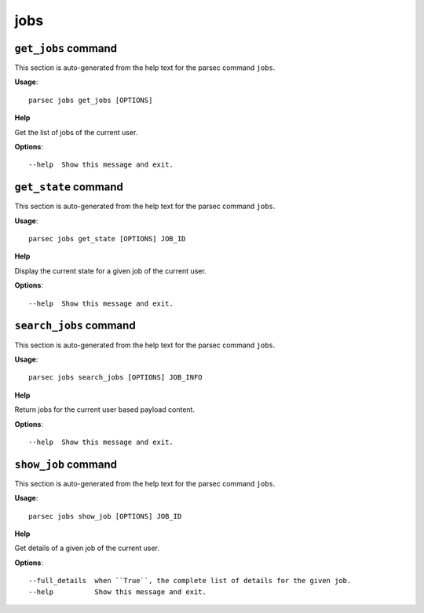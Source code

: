 jobs
====

``get_jobs`` command
--------------------

This section is auto-generated from the help text for the parsec command
``jobs``.

**Usage**::

    parsec jobs get_jobs [OPTIONS]

**Help**

Get the list of jobs of the current user.

**Options**::


      --help  Show this message and exit.
    

``get_state`` command
---------------------

This section is auto-generated from the help text for the parsec command
``jobs``.

**Usage**::

    parsec jobs get_state [OPTIONS] JOB_ID

**Help**

Display the current state for a given job of the current user.

**Options**::


      --help  Show this message and exit.
    

``search_jobs`` command
-----------------------

This section is auto-generated from the help text for the parsec command
``jobs``.

**Usage**::

    parsec jobs search_jobs [OPTIONS] JOB_INFO

**Help**

Return jobs for the current user based payload content.

**Options**::


      --help  Show this message and exit.
    

``show_job`` command
--------------------

This section is auto-generated from the help text for the parsec command
``jobs``.

**Usage**::

    parsec jobs show_job [OPTIONS] JOB_ID

**Help**

Get details of a given job of the current user.

**Options**::


      --full_details  when ``True``, the complete list of details for the given job.
      --help          Show this message and exit.
    
